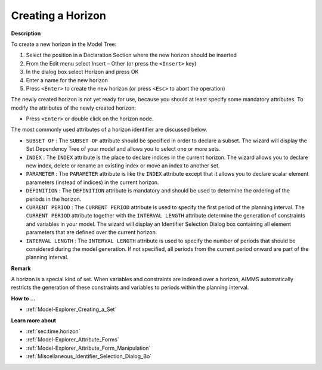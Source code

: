 .. |img_def_Identifier_Horizon_bmp| image:: images/Identifier_Horizon.bmp
.. |img_def_Wizard_button_bmp| image:: images/Wizard_button.bmp


.. _Model-Explorer_Creating_a_Horizon:


Creating a Horizon
==================

**Description** 

To create a new horizon in the Model Tree:

1.	Select the position in a Declaration Section where the new horizon should be inserted

2.	From the Edit menu select Insert – Other (or press the ``<Insert>``  key)

3.	In the dialog box select |img_def_Identifier_Horizon_bmp| Horizon and press OK

4.	Enter a name for the new horizon

5.	Press ``<Enter>``  to create the new horizon (or press ``<Esc>``  to abort the operation)



The newly created horizon is not yet ready for use, because you should at least specify some mandatory attributes. To modify the attributes of the newly created horizon:

*	Press ``<Enter>``  or double click on the horizon node.




The most commonly used attributes of a horizon identifier are discussed below. 




*	``SUBSET OF`` : The ``SUBSET OF``  attribute should be specified in order to declare a subset. The |img_def_Wizard_button_bmp| wizard will display the Set Dependency Tree of your model and allows you to select one or more sets.
*	``INDEX`` : The ``INDEX`` attribute is the place to declare indices in the current horizon. The |img_def_Wizard_button_bmp| wizard allows you to declare new index, delete or rename an existing index or move an index to another set. 
*	``PARAMETER`` : The ``PARAMETER`` attribute is like the ``INDEX``  attribute except that it allows you to declare scalar element parameters (instead of indices) in the current horizon. 
*	``DEFINITION`` : The ``DEFINITION``  attribute is mandatory and should be used to determine the ordering of the periods in the horizon.
*	``CURRENT PERIOD`` : The ``CURRENT PERIOD``  attribute is used to specify the first period of the planning interval. The ``CURRENT PERIOD``  attribute together with the ``INTERVAL LENGTH``  attribute determine the generation of constraints and variables in your model. The |img_def_Wizard_button_bmp| wizard will display an Identifier Selection Dialog box containing all element parameters that are defined over the current horizon.
*	``INTERVAL LENGTH`` : The ``INTERVAL LENGTH``  attribute is used to specify the number of periods that should be considered during the model generation. If not specified, all periods from the current period onward are part of the planning interval.




**Remark** 


A horizon is a special kind of set. When variables and constraints are indexed over a horizon, AIMMS automatically restricts the generation of these constraints and variables to periods within the planning interval.





**How to ...** 

*	:ref:`Model-Explorer_Creating_a_Set`  




**Learn more about** 

*	:ref:`sec:time.horizon` 
*	:ref:`Model-Explorer_Attribute_Forms`  
*	:ref:`Model-Explorer_Attribute_Form_Manipulation`  
*	:ref:`Miscellaneous_Identifier_Selection_Dialog_Bo`  



